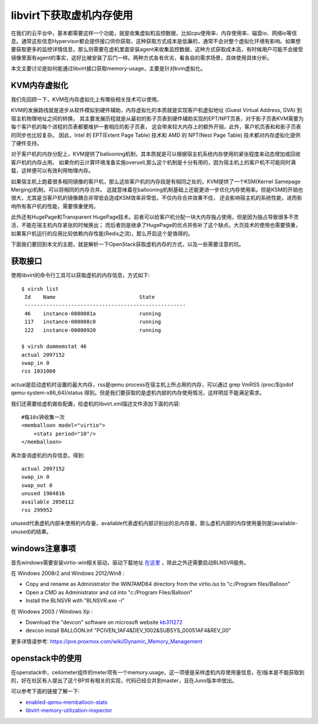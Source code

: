 =======================================
libvirt下获取虚机内存使用
=======================================
在我们的云平台中，基本都需要这样一个功能，就是收集虚拟机监控数据，比如cpu使用率、内存使用率、磁盘io、网络io等信息。通常这些信息Hypervisor都会提供接口供你获取，这种获取方式成本是低廉的，通常不会对整个虚拟化环境有影响。如果想要获取更多的监控详情信息，那么则需要在虚机里面安装agent来收集监控数据，这种方式获取成本高，有时候用户可能不会接受镜像里面有agent的事实，这好比被安装了后门一样。两种方式各有优劣，看各自的需求场景，具体使用具体分析。

本文主要讨论是如何能通过libvirt接口获取memory-usage，主要是针对kvm虚拟化。

KVM内存虚拟化
=======================
我们先回顾一下，KVM在内存虚拟化上有哪些相关技术可以使用。

KVM的发展路线就是逐步从软件模拟到硬件辅助，内存虚拟化的本质就是实现客户机虚拟地址 (Guest Virtual Address, GVA) 到宿主机物理地址之间的转换，
其主要发展历程就是从最初的影子页表到硬件辅助实现的EPT/NPT页表，对于影子页表KVM需要为每个客户机的每个进程的页表都要维护一套相应的影子页表，
这会带来较大内存上的额外开销，此外，客户机页表和和影子页表的同步也比较复杂。
因此，Intel 的 EPT(Extent Page Table) 技术和 AMD 的 NPT(Nest Page Table) 技术都对内存虚拟化提供了硬件支持。

对于客户机的内存分配上，KVM提供了ballooning机制，其本质就是可以根据宿主机系统内存使用的紧张程度来动态增加或回收客户机的内存占用。
如果你的云计算环境准备实施oversell,那么这个机制是十分有用的，因为宿主机上的客户机不可能同时满载，这样便可以有效利用物理内存。

.. image:: /images/libvirt/linux-ballooning-demo.jpg

如果宿主机上跑着很多相同镜像的客户机，那么这些客户机的内存段是有相同之处的，KVM提供了一个KSM(Kernel Samepage Merging)机制，可以将相同的内存合并。
这就意味着在ballooning机制基础上还能更进一步优化内存使用率。但是KSM的开销也很大，尤其是当客户机的镜像耦合非常低会造成KSM效率非常低，不仅内存合并效果不佳，
还会影响宿主机的系统性能，进而影响所有客户机的性能，需要慎重使用。

.. image:: /images/libvirt/ksm-demo.gif

此外还有HugePage和Transparent HugePage技术。前者可以给客户机分配一块大内存独占使用，但是因为独占导致很多不灵活，不能在宿主机内存紧张的时候换出；
而后者则是继承了HugePage的优点并弥补了这个缺点。大页技术的使用也需要慎重，如果客户机运行的应用比较依赖内存性能(Redis之流)，那么开启这个是值得的。

下面我们要回到本文的主题，就是解析一下OpenStack获取虚机内存的方式，以及一些需要注意的坑。

获取接口
=======================
使用libvirt的命令行工具可以获取虚机的内存信息，方式如下::

    $ virsh list
     Id    Name                           State
     ----------------------------------------------------
     46    instance-0000081a              running
     117   instance-000008c0              running
     122   instance-00000920              running

    $ virsh dommemstat 46
    actual 2097152
    swap_in 0
    rss 1031060

actual是启动虚机时设置的最大内存，rss是qemu process在宿主机上所占用的内存，可以通过 grep VmRSS /proc/$(pidof qemu-system-x86_64)/status 得到。但是我们要获取的是虚机内部的内存使用情况，这样明显不能满足需求。

我们还需要给虚机做些配置，给虚机的libvirt.xml描述文件添加下面的内容::

    #每10s钟收集一次
    <memballoon model="virtio">
        <stats period="10"/>
    </memballoon>

再次查询虚机的内存信息，得到::

    actual 2097152
    swap_in 0
    swap_out 0
    unused 1904816
    available 2050112
    rss 299952

unused代表虚机内部未使用的内存量，available代表虚机内部识别出的总内存量，那么虚机内部的内存使用量则是(available-unused)的结果。

windows注意事项
=======================
首先windows需要安装virtio-win相关驱动，驱动下载地址 `在这里 <https://fedoraproject.org/wiki/Windows_Virtio_Drivers>`_ ，除此之外还需要启动BLNSVR服务。

在 Windows 2008r2 and Windows 2012/Win8 :

- Copy and rename as Administrator the WIN7\AMD64 directory from the virtio.iso to "c:/Program files/Balloon"
- Open a CMD as Administrator and cd into "c:/Program Files/Balloon"
- Install the BLNSVR with "BLNSVR.exe -i"

在 Windows 2003 / Windows Xp :

- Download the "devcon" software on microsoft website `kb311272 <http://support.microsoft.com/kb/311272>`_
- devcon install BALLOON.inf "PCI\VEN_1AF4&DEV_1002&SUBSYS_00051AF4&REV_00"

更多详情请参考: https://pve.proxmox.com/wiki/Dynamic_Memory_Management

openstack中的使用
=======================
在openstack中，ceilometer组件的meter项有一个memory.usage，这一项便是采样虚机内存使用量信息，在I版本是不能获取到的，好在社区有人提出了这个BP并有相关的实现，代码已经合并到master，且在Juno版本中放出。

可以参考下面的链接了解一下:

- `enabled-qemu-memballoon-stats <https://blueprints.launchpad.net/nova/+spec/enabled-qemu-memballoon-stats>`_
- `libvirt-memory-utilization-inspector <https://blueprints.launchpad.net/ceilometer/+spec/libvirt-memory-utilization-inspector>`_


